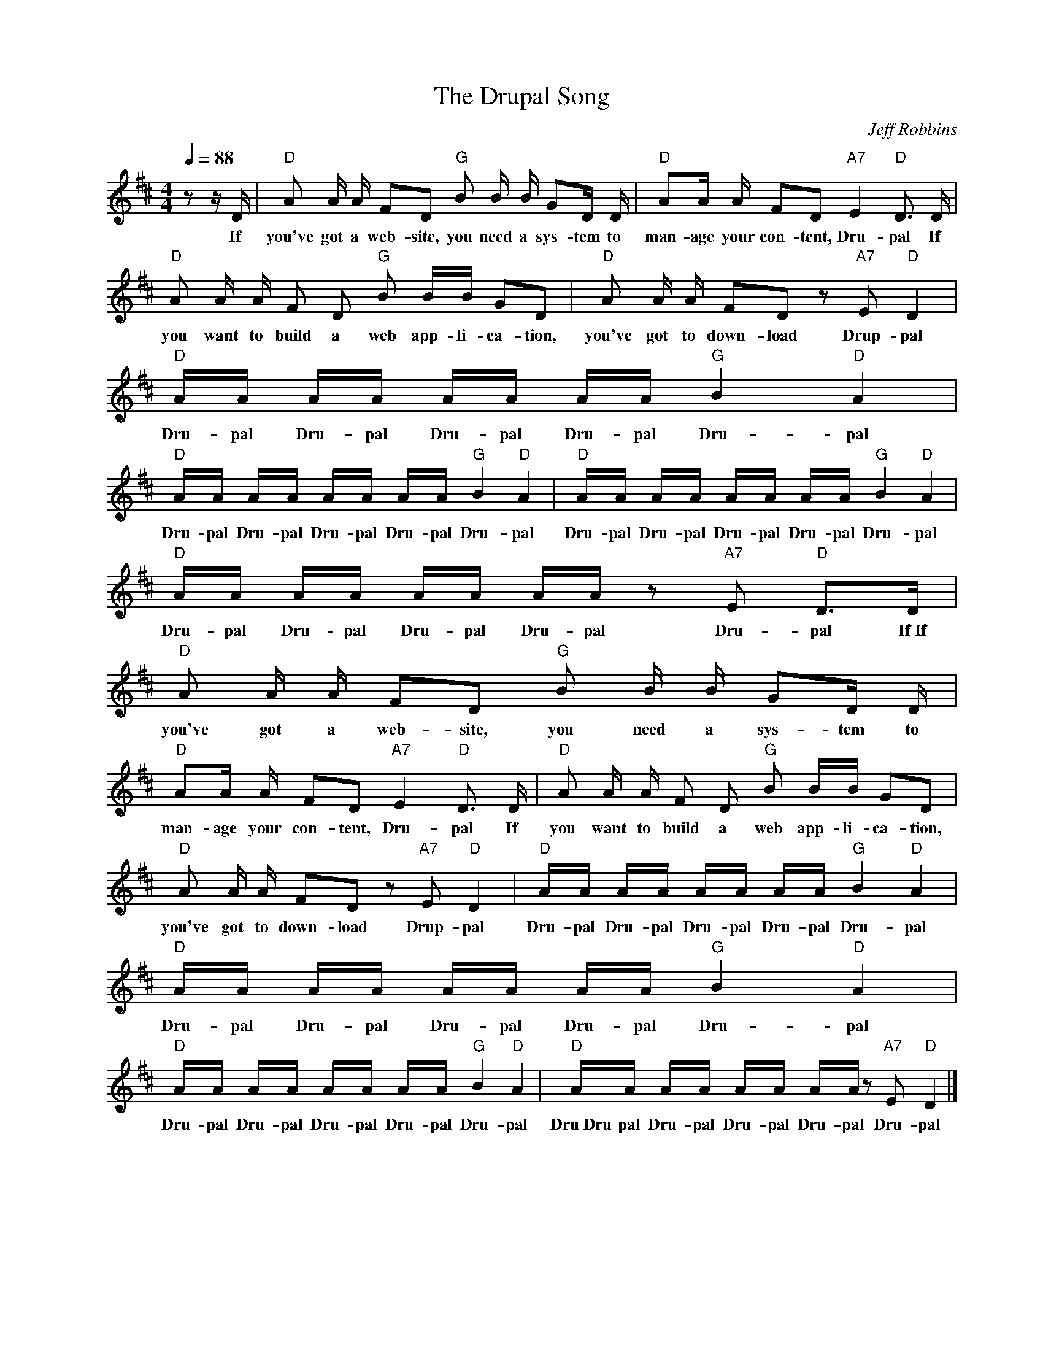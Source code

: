 X:1
T:The Drupal Song
C:Jeff Robbins
Z:Creative Commons BY-NC-SA
L:1/16
Q:1/4=88
M:4/4
K:D
V:1 treble nm=" " snm=" "
%%MIDI control 7 100
%%MIDI control 10 64
V:1
 z2 z D |"D" A2 A A F2D2"G" B2 B B G2D D |"D" A2A A F2D2"A7" E4"D" D3 D | %3
w: If|you've got a web- site, you need a sys- tem to|man- age your con- tent, Dru- pal If|
"D" A2 A A F2 D2"G" B2 BB G2D2 |"D" A2 A A F2D2 z2"A7" E2"D" D4 |"D" AA AA AA AA"G" B4"D" A4 | %6
w: you want to build a web app- li- ca- tion,|you've got to down- load Drup- pal|Dru- pal Dru- pal Dru- pal Dru- pal Dru- pal|
"D" AA AA AA AA"G" B4"D" A4 |"D" AA AA AA AA"G" B4"D" A4 |"D" AA AA AA AA z2"A7" E2"D" D2>D2 | %9
w: Dru- pal Dru- pal Dru- pal Dru- pal Dru- pal|Dru- pal Dru- pal Dru- pal Dru- pal Dru- pal|Dru- pal Dru- pal Dru- pal Dru- pal Dru- pal If~If|
"D" A2 A A F2D2"G" B2 B B G2D D |"D" A2A A F2D2"A7" E4"D" D3 D |"D" A2 A A F2 D2"G" B2 BB G2D2 | %12
w: you've got a web- site, you need a sys- tem to|man- age your con- tent, Dru- pal If|you want to build a web app- li- ca- tion,|
"D" A2 A A F2D2 z2"A7" E2"D" D4 |"D" AA AA AA AA"G" B4"D" A4 |"D" AA AA AA AA"G" B4"D" A4 | %15
w: you've got to down- load Drup- pal|Dru- pal Dru- pal Dru- pal Dru- pal Dru- pal|Dru- pal Dru- pal Dru- pal Dru- pal Dru- pal|
"D" AA AA AA AA"G" B4"D" A4 |"D" AA AA AA AA z2"A7" E2"D" D4 |] %17
w: Dru- pal Dru- pal Dru- pal Dru- pal Dru- pal|Dru~Dru pal Dru- pal Dru- pal Dru- pal Dru- pal|

